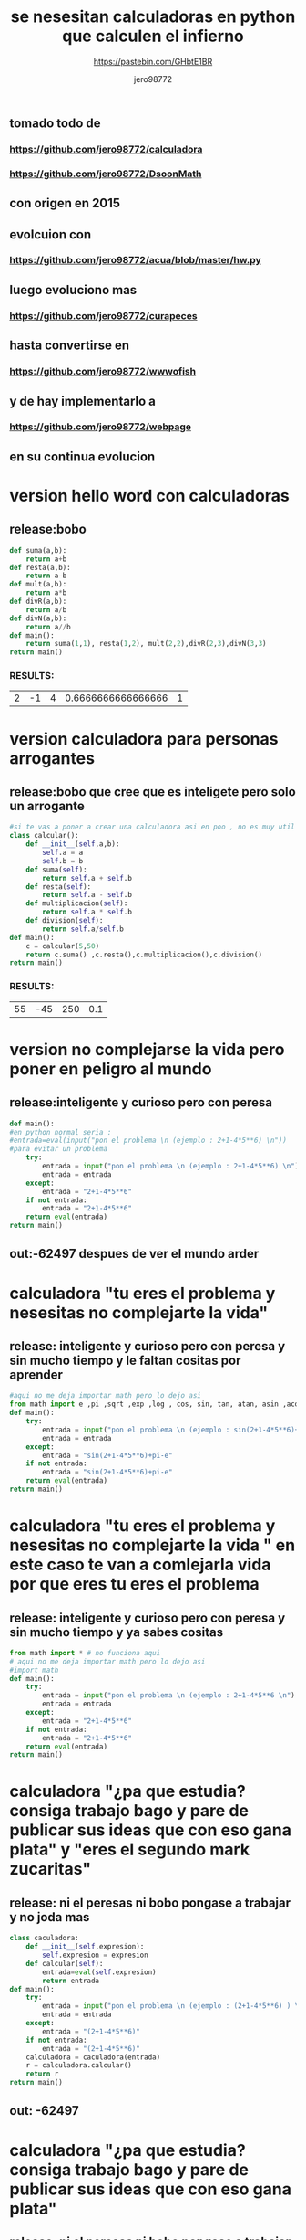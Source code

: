 #+TITLE: se nesesitan calculadoras en python que calculen el infierno
#+SUBTITLE: https://pastebin.com/GHbtE1BR
#+AUTHOR: jero98772
#+OPTIONS:    H:3 num:nil toc:nil
#+INFOJS_OPT: view:t toc:t ltoc:t mouse:underline buttons:0y path:http://thomasf.github.io/solarized-css/org-info.min.js
#+HTML_HEAD: <link rel="stylesheet" type="text/css" href="https://bootswatch.com/4/lumen/bootstrap.min.css" />
** tomado todo de 
*** https://github.com/jero98772/calculadora
*** https://github.com/jero98772/DsoonMath 
**  con origen en 2015
**  evolcuion con 
*** https://github.com/jero98772/acua/blob/master/hw.py 
** luego evoluciono mas
***  https://github.com/jero98772/curapeces 
** hasta convertirse en 
*** https://github.com/jero98772/wwwofish 
** y de hay implementarlo a 
*** https://github.com/jero98772/webpage 
** en su continua evolucion
* version hello word con calculadoras
** release:bobo
#+begin_src python
def suma(a,b):
    return a+b
def resta(a,b):
    return a-b
def mult(a,b):
    return a*b
def divR(a,b):
    return a/b
def divN(a,b):
    return a//b
def main():
    return suma(1,1), resta(1,2), mult(2,2),divR(2,3),divN(3,3)
return main()
#+end_src
*** RESULTS:
  | 2 | -1 | 4 | 0.6666666666666666 | 1 |
* version calculadora para personas arrogantes
** release:bobo que cree que es inteligete pero solo un arrogante 
#+begin_src python
#si te vas a poner a crear una calculadora asi en poo , no es muy util y muy eficiente crear un objeto por cada cosa a calcular
class calcular():
    def __init__(self,a,b):
        self.a = a
        self.b = b
    def suma(self):
        return self.a + self.b
    def resta(self):
        return self.a - self.b
    def multiplicacion(self):
        return self.a * self.b
    def division(self):
        return self.a/self.b
def main():
    c = calcular(5,50)
    return c.suma() ,c.resta(),c.multiplicacion(),c.division()
return main()
#+end_src
*** RESULTS:
  | 55 | -45 | 250 | 0.1 |
* version no complejarse la vida  pero poner en peligro al mundo
** release:inteligente y curioso pero con peresa
#+begin_src python
def main():
#en python normal seria :
#entrada=eval(input("pon el problema \n (ejemplo : 2+1-4*5**6) \n"))
#para evitar un problema
    try:
        entrada = input("pon el problema \n (ejemplo : 2+1-4*5**6) \n")
        entrada = entrada
    except:
        entrada = "2+1-4*5**6"
    if not entrada:
        entrada = "2+1-4*5**6"
    return eval(entrada)
return main()
#+end_src
** out:-62497 despues de ver el mundo arder
* calculadora "tu eres el problema y nesesitas no complejarte la vida"
** release: inteligente y curioso pero con peresa y sin mucho tiempo y le faltan cositas por aprender
#+begin_src python
#aqui no me deja importar math pero lo dejo asi
from math import e ,pi ,sqrt ,exp ,log , cos, sin, tan, atan, asin ,acos
def main():
    try:
        entrada = input("pon el problema \n (ejemplo : sin(2+1-4*5**6)+pi-e) \n")
        entrada = entrada
    except:
        entrada = "sin(2+1-4*5**6)+pi-e"
    if not entrada:
        entrada = "sin(2+1-4*5**6)+pi-e"
    return eval(entrada)
return main()
#+end_src
* calculadora "tu eres el problema y nesesitas no complejarte la vida " en este caso te van a comlejarla vida por que eres tu eres el problema
** release: inteligente y curioso pero con peresa y sin mucho tiempo y ya sabes cositas 
#+begin_src python
from math import * # no funciona aqui
# aqui no me deja importar math pero lo dejo asi
#import math
def main():
    try:
        entrada = input("pon el problema \n (ejemplo : 2+1-4*5**6 \n")
        entrada = entrada
    except:
        entrada = "2+1-4*5**6"
    if not entrada:
        entrada = "2+1-4*5**6"
    return eval(entrada)
return main()
#+end_src
* calculadora "¿pa que estudia? consiga trabajo bago y pare de publicar sus ideas que con eso gana plata" y "eres el segundo mark zucaritas"
**  release: ni el peresas ni bobo pongase a trabajar y no joda mas
#+begin_src python
class caculadora:
    def __init__(self,expresion):
        self.expresion = expresion
    def calcular(self):
        entrada=eval(self.expresion)
        return entrada
def main():
    try:
        entrada = input("pon el problema \n (ejemplo : (2+1-4*5**6) ) \n")
        entrada = entrada
    except:
        entrada = "(2+1-4*5**6)"
    if not entrada:
        entrada = "(2+1-4*5**6)"
    calculadora = caculadora(entrada)
    r = calculadora.calcular()
    return r
return main()
#+end_src
** out: -62497
* calculadora "¿pa que estudia? consiga trabajo bago y pare de publicar sus ideas que con eso gana plata"
**  release: ni el peresas ni bobo pongase a trabajar y no joda
#+begin_src python
#from math import * # no funciona aqui por eso declaro e y pi en el codigo
# aqui no me deja importar math pero lo dejo asi
class caculadora:
    def __init__(self,expresion):
        self.expresion = expresion
    def calcular(self):
        e = 2.71828
        pi = 3.14159265359
        entrada=eval(self.expresion)
        return entrada
def main():
    try:
        entrada = input("pon el problema \n (ejemplo : (2+1-4*5**6)+pi-e) \n")
        entrada = entrada
    except:
        entrada = "(2+1-4*5**6)+pi-e"
    if not entrada:
        entrada = "(2+1-4*5**6)+pi-e"
    calculadora = caculadora(entrada)
    r = calculadora.calcular()
    return r
return main()
#+end_src
** out: -62496.57668734641 ya eres un dios
